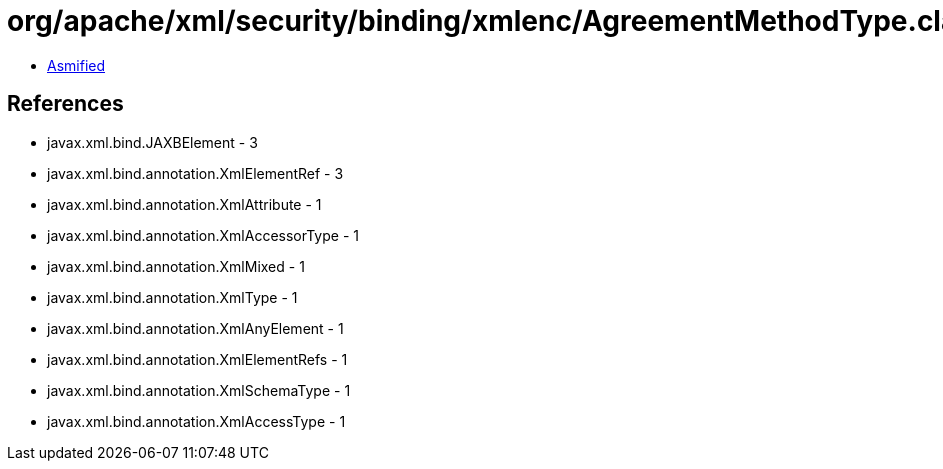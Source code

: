 = org/apache/xml/security/binding/xmlenc/AgreementMethodType.class

 - link:AgreementMethodType-asmified.java[Asmified]

== References

 - javax.xml.bind.JAXBElement - 3
 - javax.xml.bind.annotation.XmlElementRef - 3
 - javax.xml.bind.annotation.XmlAttribute - 1
 - javax.xml.bind.annotation.XmlAccessorType - 1
 - javax.xml.bind.annotation.XmlMixed - 1
 - javax.xml.bind.annotation.XmlType - 1
 - javax.xml.bind.annotation.XmlAnyElement - 1
 - javax.xml.bind.annotation.XmlElementRefs - 1
 - javax.xml.bind.annotation.XmlSchemaType - 1
 - javax.xml.bind.annotation.XmlAccessType - 1
